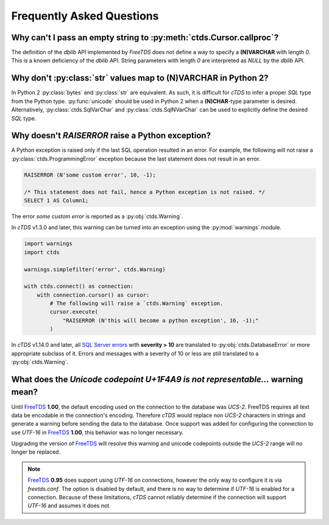 Frequently Asked Questions
==========================

Why can't I pass an empty string to :py:meth:`ctds.Cursor.callproc`?
--------------------------------------------------------------------

The definition of the `dblib` API implemented by `FreeTDS` does
not define a way to specify a **(N)VARCHAR** with length *0*. This
is a known deficiency of the `dblib` API. String parameters with
length *0* are interpreted as `NULL` by the `dblib` API.


Why don't :py:class:`str` values map to **(N)VARCHAR** in Python 2?
-------------------------------------------------------------------

In Python 2 :py:class:`bytes` and :py:class:`str` are equivalent. As such, it
is difficult for `cTDS` to infer a proper *SQL* type from the Python type.
:py:func:`unicode` should be used in Python 2 when a **(N)CHAR**-type
parameter is desired. Alternatively, :py:class:`ctds.SqlVarChar` and
:py:class:`ctds.SqlNVarChar` can be used to explicitly define the desired
*SQL* type.


Why doesn't `RAISERROR` raise a Python exception?
-------------------------------------------------

A Python exception is raised only if the last SQL operation resulted in an
error. For example, the following will not raise a
:py:class:`ctds.ProgrammingError` exception because the last statement does not
result in an error.

.. code-block:: SQL

    RAISERROR (N'some custom error', 10, -1);

    /* This statement does not fail, hence a Python exception is not raised. */
    SELECT 1 AS Column1;

The error `some custom error` is reported as a :py:obj:`ctds.Warning`.

In `cTDS` v1.3.0 and later, this warning can be turned into an exception using
the :py:mod:`warnings` module.

.. code-block:: python

    import warnings
    import ctds

    warnings.simplefilter('error', ctds.Warning)

    with ctds.connect() as connection:
        with connection.cursor() as cursor:
            # The following will raise a `ctds.Warning` exception.
            cursor.execute(
                "RAISERROR (N'this will become a python exception', 16, -1);"
            )


In `cTDS` v1.14.0 and later, all `SQL Server errors`_ with **severity > 10**
are translated to :py:obj:`ctds.DatabaseError` or more appropriate subclass of
it. Errors and messages with a severity of 10 or less are still translated to a
:py:obj:`ctds.Warning`.


What does the `Unicode codepoint U+1F4A9 is not representable...` warning mean?
-------------------------------------------------------------------------------

Until `FreeTDS`_ **1.00**, the default encoding used on the connection to
the database was *UCS-2*. FreeTDS requires all text data be encodable in the
connection's encoding. Therefore `cTDS` would replace non *UCS-2* characters in
strings and generate a warning before sending the data to the database. Once
support was added for configuring the connection to use *UTF-16* in `FreeTDS`_
**1.00**, this behavior was no longer necessary.

Upgrading the version of `FreeTDS`_ will resolve this warning and unicode
codepoints outside the *UCS-2* range will no longer be replaced.

.. note::

   `FreeTDS`_ **0.95** does support using *UTF-16* on connections, however
   the only way to configure it is via *freetds.conf*. The option is disabled
   by default, and there is no way to determine if *UTF-16* is enabled for a
   connection. Because of these limitations, `cTDS` cannot reliably determine
   if the connection will support *UTF-16* and assumes it does not.


.. _FreeTDS: https://www.freetds.org
.. _SQL Server errors: https://docs.microsoft.com/en-us/sql/relational-databases/errors-events/database-engine-events-and-errors?view=sql-server-ver15